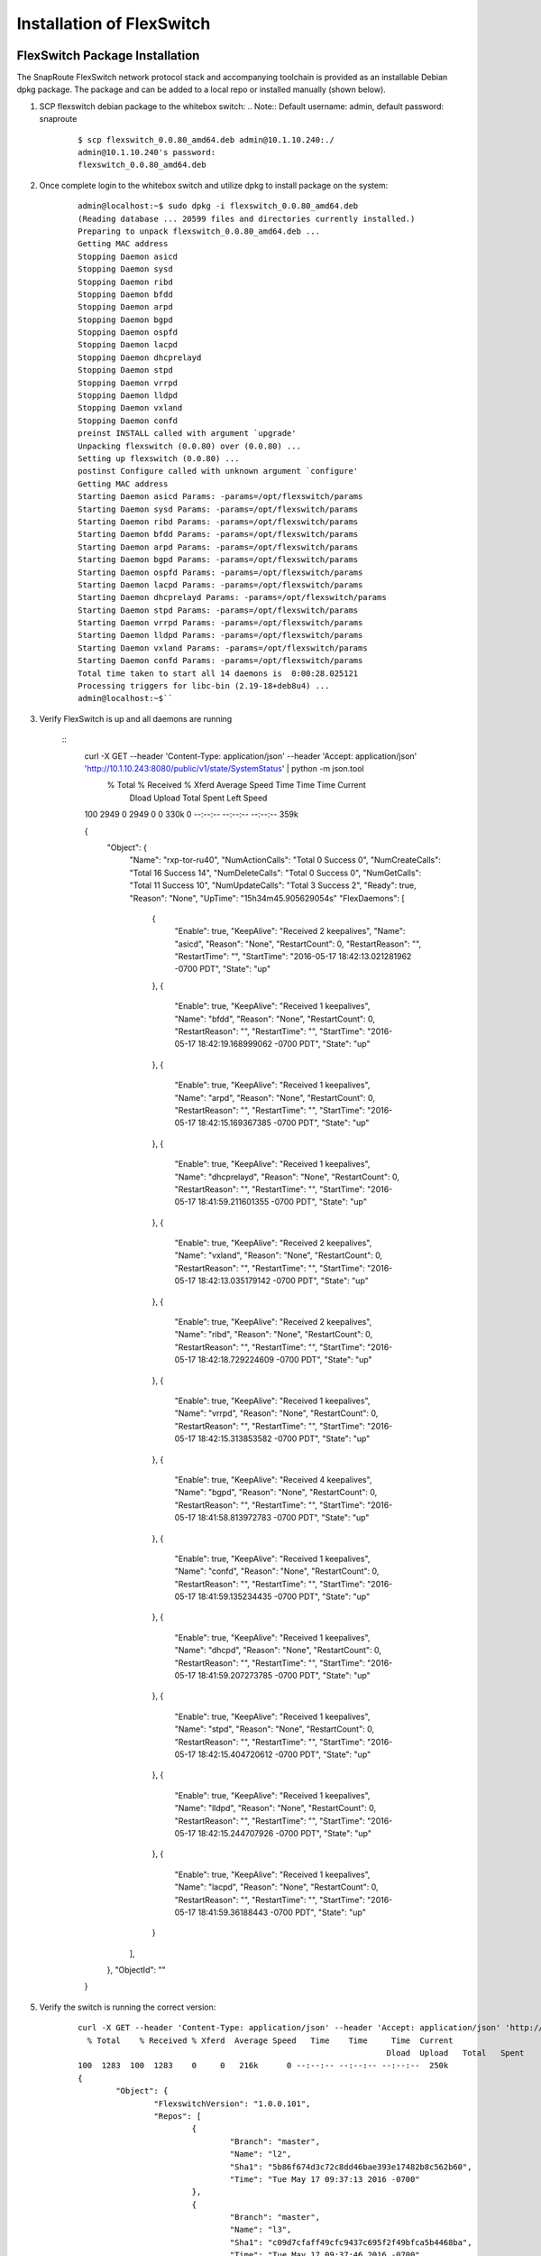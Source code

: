 .. FlexSwitch documentation master file, created by
   sphinx-quickstart on Mon Apr  4 12:27:04 2016.
   You can adapt this file completely to your liking, but it should at least
   contain the root `toctree` directive.

Installation of FlexSwitch
==========================


FlexSwitch Package Installation
-------------------------------

The SnapRoute FlexSwitch network protocol stack and accompanying toolchain is provided as an installable Debian dpkg package.  The package and can be added to a local repo or installed manually (shown below).


1. SCP flexswitch debian package to the whitebox switch:
   .. Note:: Default username: admin, default password: snaproute

	:: 
	
		$ scp flexswitch_0.0.80_amd64.deb admin@10.1.10.240:./
		admin@10.1.10.240's password: 
		flexswitch_0.0.80_amd64.deb                                                                                                                                                    100%   59MB   9.9MB/s   00:06 ``

2. Once complete login to the whitebox switch and utilize dpkg to install package on the system:

	:: 
	
		admin@localhost:~$ sudo dpkg -i flexswitch_0.0.80_amd64.deb 
		(Reading database ... 20599 files and directories currently installed.)
		Preparing to unpack flexswitch_0.0.80_amd64.deb ...
		Getting MAC address
		Stopping Daemon asicd
		Stopping Daemon sysd
		Stopping Daemon ribd
		Stopping Daemon bfdd
		Stopping Daemon arpd
		Stopping Daemon bgpd
		Stopping Daemon ospfd
		Stopping Daemon lacpd
		Stopping Daemon dhcprelayd
		Stopping Daemon stpd
		Stopping Daemon vrrpd
		Stopping Daemon lldpd
		Stopping Daemon vxland
		Stopping Daemon confd
		preinst INSTALL called with argument `upgrade'
		Unpacking flexswitch (0.0.80) over (0.0.80) ...
		Setting up flexswitch (0.0.80) ...
		postinst Configure called with unknown argument `configure'
		Getting MAC address
		Starting Daemon asicd Params: -params=/opt/flexswitch/params
		Starting Daemon sysd Params: -params=/opt/flexswitch/params
		Starting Daemon ribd Params: -params=/opt/flexswitch/params
		Starting Daemon bfdd Params: -params=/opt/flexswitch/params
		Starting Daemon arpd Params: -params=/opt/flexswitch/params
		Starting Daemon bgpd Params: -params=/opt/flexswitch/params
		Starting Daemon ospfd Params: -params=/opt/flexswitch/params
		Starting Daemon lacpd Params: -params=/opt/flexswitch/params
		Starting Daemon dhcprelayd Params: -params=/opt/flexswitch/params
		Starting Daemon stpd Params: -params=/opt/flexswitch/params
		Starting Daemon vrrpd Params: -params=/opt/flexswitch/params
		Starting Daemon lldpd Params: -params=/opt/flexswitch/params
		Starting Daemon vxland Params: -params=/opt/flexswitch/params
		Starting Daemon confd Params: -params=/opt/flexswitch/params
		Total time taken to start all 14 daemons is  0:00:28.025121
		Processing triggers for libc-bin (2.19-18+deb8u4) ...
		admin@localhost:~$`` 

3. Verify FlexSwitch is up and all daemons are running 

	::
		curl -X GET --header 'Content-Type: application/json' --header 'Accept: application/json' 'http://10.1.10.243:8080/public/v1/state/SystemStatus' | python -m json.tool
		  % Total    % Received % Xferd  Average Speed   Time    Time     Time  Current
										 Dload  Upload   Total   Spent    Left  Speed
		100  2949    0  2949    0     0   330k      0 --:--:-- --:--:-- --:--:--  359k

		{
			"Object": {
				"Name": "rxp-tor-ru40",
				"NumActionCalls": "Total 0 Success 0",
				"NumCreateCalls": "Total 16 Success 14",
				"NumDeleteCalls": "Total 0 Success 0",
				"NumGetCalls": "Total 11 Success 10",
				"NumUpdateCalls": "Total 3 Success 2",
				"Ready": true,
				"Reason": "None",
				"UpTime": "15h34m45.905629054s"	
				"FlexDaemons": [
					{
						"Enable": true,
						"KeepAlive": "Received 2 keepalives",
						"Name": "asicd",
						"Reason": "None",
						"RestartCount": 0,
						"RestartReason": "",
						"RestartTime": "",
						"StartTime": "2016-05-17 18:42:13.021281962 -0700 PDT",
						"State": "up"
					},
					{
						"Enable": true,
						"KeepAlive": "Received 1 keepalives",
						"Name": "bfdd",
						"Reason": "None",
						"RestartCount": 0,
						"RestartReason": "",
						"RestartTime": "",
						"StartTime": "2016-05-17 18:42:19.168999062 -0700 PDT",
						"State": "up"
					},
					{
						"Enable": true,
						"KeepAlive": "Received 1 keepalives",
						"Name": "arpd",
						"Reason": "None",
						"RestartCount": 0,
						"RestartReason": "",
						"RestartTime": "",
						"StartTime": "2016-05-17 18:42:15.169367385 -0700 PDT",
						"State": "up"
					},
					{
						"Enable": true,
						"KeepAlive": "Received 1 keepalives",
						"Name": "dhcprelayd",
						"Reason": "None",
						"RestartCount": 0,
						"RestartReason": "",
						"RestartTime": "",
						"StartTime": "2016-05-17 18:41:59.211601355 -0700 PDT",
						"State": "up"
					},
					{
						"Enable": true,
						"KeepAlive": "Received 2 keepalives",
						"Name": "vxland",
						"Reason": "None",
						"RestartCount": 0,
						"RestartReason": "",
						"RestartTime": "",
						"StartTime": "2016-05-17 18:42:13.035179142 -0700 PDT",
						"State": "up"
					},
					{
						"Enable": true,
						"KeepAlive": "Received 2 keepalives",
						"Name": "ribd",
						"Reason": "None",
						"RestartCount": 0,
						"RestartReason": "",
						"RestartTime": "",
						"StartTime": "2016-05-17 18:42:18.729224609 -0700 PDT",
						"State": "up"
					},
					{
						"Enable": true,
						"KeepAlive": "Received 1 keepalives",
						"Name": "vrrpd",
						"Reason": "None",
						"RestartCount": 0,
						"RestartReason": "",
						"RestartTime": "",
						"StartTime": "2016-05-17 18:42:15.313853582 -0700 PDT",
						"State": "up"
					},
					{
						"Enable": true,
						"KeepAlive": "Received 4 keepalives",
						"Name": "bgpd",
						"Reason": "None",
						"RestartCount": 0,
						"RestartReason": "",
						"RestartTime": "",
						"StartTime": "2016-05-17 18:41:58.813972783 -0700 PDT",
						"State": "up"
					},
					{
						"Enable": true,
						"KeepAlive": "Received 1 keepalives",
						"Name": "confd",
						"Reason": "None",
						"RestartCount": 0,
						"RestartReason": "",
						"RestartTime": "",
						"StartTime": "2016-05-17 18:41:59.135234435 -0700 PDT",
						"State": "up"
					},
					{
						"Enable": true,
						"KeepAlive": "Received 1 keepalives",
						"Name": "dhcpd",
						"Reason": "None",
						"RestartCount": 0,
						"RestartReason": "",
						"RestartTime": "",
						"StartTime": "2016-05-17 18:41:59.207273785 -0700 PDT",
						"State": "up"
					},
					{
						"Enable": true,
						"KeepAlive": "Received 1 keepalives",
						"Name": "stpd",
						"Reason": "None",
						"RestartCount": 0,
						"RestartReason": "",
						"RestartTime": "",
						"StartTime": "2016-05-17 18:42:15.404720612 -0700 PDT",
						"State": "up"
					},
					{
						"Enable": true,
						"KeepAlive": "Received 1 keepalives",
						"Name": "lldpd",
						"Reason": "None",
						"RestartCount": 0,
						"RestartReason": "",
						"RestartTime": "",
						"StartTime": "2016-05-17 18:42:15.244707926 -0700 PDT",
						"State": "up"
					},
					{
						"Enable": true,
						"KeepAlive": "Received 1 keepalives",
						"Name": "lacpd",
						"Reason": "None",
						"RestartCount": 0,
						"RestartReason": "",
						"RestartTime": "",
						"StartTime": "2016-05-17 18:41:59.36188443 -0700 PDT",
						"State": "up"
					}
				],
			},
			"ObjectId": ""
		}

5. Verify the switch is running the correct version:

	::
		
		curl -X GET --header 'Content-Type: application/json' --header 'Accept: application/json' 'http://10.1.10.243:8080/public/v1/state/SystemSwVersion' | python -m json.tool
		  % Total    % Received % Xferd  Average Speed   Time    Time     Time  Current
										 Dload  Upload   Total   Spent    Left  Speed
		100  1283  100  1283    0     0   216k      0 --:--:-- --:--:-- --:--:--  250k
		{
			"Object": {
				"FlexswitchVersion": "1.0.0.101",
				"Repos": [
					{
						"Branch": "master",
						"Name": "l2",
						"Sha1": "5b86f674d3c72c8dd46bae393e17482b8c562b60",
						"Time": "Tue May 17 09:37:13 2016 -0700"
					},
					{
						"Branch": "master",
						"Name": "l3",
						"Sha1": "c09d7cfaff49cfc9437c695f2f49bfca5b4468ba",
						"Time": "Tue May 17 09:37:46 2016 -0700"
					},
					{
						"Branch": "master",
						"Name": "utils",
						"Sha1": "80108d345dcbd01a5ffc3af9c7a4322ba8e702c7",
						"Time": "Tue May 17 09:38:53 2016 -0700"
					},
					{
						"Branch": "master",
						"Name": "asicd",
						"Sha1": "f03366887e07531a52ad8f25197466b9af7f169f",
						"Time": "Tue May 17 09:35:56 2016 -0700"
					},
					{
						"Branch": "master",
						"Name": "config",
						"Sha1": "9813b1df844bbeaa40d4cdd69d1613a256deb370",
						"Time": "Tue May 17 09:36:24 2016 -0700"
					},
					{
						"Branch": "master",
						"Name": "models",
						"Sha1": "46e3a29ffe9c07b2b7b6bdeefeb801dcb016d1e8",
						"Time": "Tue May 17 09:38:17 2016 -0700"
					},
					{
						"Branch": "master",
						"Name": "infra",
						"Sha1": "271790a06452894aa9305fbbc842980a1a0961fd",
						"Time": "Tue May 17 09:36:51 2016 -0700"
					},
					{
						"Branch": "master",
						"Name": "vendors",
						"Sha1": "commit",
						"Time": "Fri May 13 09:48:01 2016 -0700"
					},
					{
						"Branch": "master",
						"Name": "flexSdk",
						"Sha1": "fcbf47f392b84dd050db4fd5fc2dc1b919c2a767",
						"Time": "Fri May 13 16:20:28 2016 -0700"
					},
					{
						"Branch": "master",
						"Name": "apps",
						"Sha1": "6965c05b1be95e7ea4f7493a251637c21237867a",
						"Time": "Wed Apr 27 13:51:06 2016 -0700"
					}
				]
			},
			"ObjectId": ""
		}			
			
4. Change the daemons that start and are running on the system. 

	a. Start/Stop daemons via RestAPI:
		::
			
			To be Filled in with example to start/stop daemon


	b. On Linux edit the file /opt/flexswitch/params/clients.json and remove or add daemon specific JSON, I.E. *{"Name": "<daemon>", "Port": <port-number>}*

		::

			[
				{"Name": "asicd",
				 "Port": 10000},

				{"Name": "bgpd",
				 "Port": 10001},

				{"Name":"ribd",  
				 "Port":10002},
	
				{"Name":"arpd", 
				 "Port":10003},
		
				{"Name":"lacpd",
				 "Port":10004},

				{"Name":"ospfd",
				 "Port":10005},
	
				{"Name":"stpd",
				 "Port":10006},

				{"Name":"dhcprelayd",
				 "Port": 10007},

				{"Name":"bfdd",
				 "Port":10008},

				{"Name":"vrrpd",
				 "Port":10009},

				{"Name":"sysd",
				 "Port":10010},
	
				{"Name":"lldpd",
				 "Port":10011},
	
				{"Name":"vxland",
				 "Port":10012},
	
				{"Name":"dhcpd",
				 "Port":10013},

			   {"Name":"local",
				  "Port":0}
			]

		If you wanted to remove BGPd or STPd from running on start, you would remove these JSON objects:
		
			::
				
				{"Name": "bgpd",
				"Port": 10001},
				{"Name":"stpd",
			 	"Port":10006},			
			 
		Resulting in the following:
			::
				
				[
				{"Name": "asicd",
				 "Port": 10000},

				{"Name":"ribd",  
				 "Port":10002},
	
				{"Name":"arpd", 
				 "Port":10003},
		
				{"Name":"lacpd",
				 "Port":10004},

				{"Name":"ospfd",
				 "Port":10005},

				{"Name":"dhcprelayd",
				 "Port": 10007},

				{"Name":"bfdd",
				 "Port":10008},

				{"Name":"vrrpd",
				 "Port":10009},

				{"Name":"sysd",
				 "Port":10010},
	
				{"Name":"lldpd",
				 "Port":10011},
	
				{"Name":"vxland",
				 "Port":10012},
	
				{"Name":"dhcpd",
				 "Port":10013},

			   {"Name":"local",
				  "Port":0}
			]

		.. Note:: ASICD and SYSD is required for system function.  These daemons can not be removed from this file.  FlexSwitch will not function, if these daemons are not set to start. 

ONIE Installation
-----------------

Image Deployment
^^^^^^^^^^^^^^^^
ONIE can be used to build out a provisioning environment to automatically deploy images via DHCP and HTTP.  Alternatively, it can be used to manually deploy a single image on a single device with the ONIE console.  Both methods are outlined below.

Setting Up a Basic ONIE Environment
***********************************
Any host can take on the role of an ONIE image server, the only requirements are an HTTP server to host the images and DHCP to serve the URL.  The following instructions detail the process of standing up a new server to fulfil the image hosting requirements.  If a new server is not required, use these steps as a reference for configuration.

Example environment
*******************
For the purposes of this document, a clean install of Ubuntu 14.04 Server is used.

Setup HTTP Server to Host Images
++++++++++++++++++++++++++++++++

1)	Update apt-get package lists:
	$ sudo apt-get update
2)	Install apache2 package to serve as http server:
	$ sudo apt-get install apache2
3)	Create a directory on the in the root www directory for storing ONIE images:
	$ sudo mkdir -p /var/www/html/onie

4)	Copy ONIE image into /var/www/html/onie and validate
	$ cp image_path /var/www/html/onie

	$ ls /var/www/html/onie/
	onie-installer-x86_64-cel_redstone_xp_snapbase

5)	Test image download from another host:
	$ wget http://10.2.10.110/onie/onie-installer-x86_64-cel_redstone_xp_snapbase

Setup DHCP Server
+++++++++++++++++
1)	Update apt-get package lists:
	$ sudo apt-get update
2)	Install apache2 package to serve as http server:
	$ sudo apt-get install isc-dhcp-server
3)	Modify DHCP configuration to serve an IP and an ONIE image URL to the target switch:
	$ sudo vi /etc/dhcp/dhcpd.conf

	**Sample Config:**

	::
		option domain-name-servers 8.8.8.8, 8.8.4.4;
		default-lease-time 86400;
		max-lease-time 86400;
		log-facility local7;

		subnet 10.2.10.0 netmask 255.255.255.0 {
			option routers 10.2.10.1;
			range 10.2.10.2 10.2.10.100;
			option default-url = "http://10.2.10.110/onie/onie-installer-x86_64-cel_redstone_xp_snapbase";
		}

As shown above, the “default-url” DHCP option is used to tell ONIE where to pull the image from.

4)	For the configurations changes to /etc/dhcp/dhcpd.conf to take affect, the service must be restarted:
	$ sudo service isc-dhcp-server restart

ONIE Install Via DHCP
*********************

After the DHCP and HTTP servers are installed and configured, the target switch should discover the ONIE image URL via DHCP and download it automatically.

Here is an example output from the console of an ONIE image installation via DHCP:
::

	** Installer Mode Enabled **
	ONIE:/ # 

	Info: Sleeping for 20 seconds 
	4..3..2..1..Info: eth0:  Checking link... up.
	Info: Trying DHCPv4 on interface: eth0
	ONIE: Using DHCPv4 addr: eth0: 10.2.10.2 / 255.255.255.0
	ONIE: Starting ONIE Service Discovery
	Info: Fetching http://10.2.10.110/onie/onie-installer-x86_64-cel_redstone_xp_snapbase ...
	ONIE: Executing installer: http://10.2.10.110/onie/onie-installer-x86_64-cel_redstone_xp_snapbase
	Verifying image checksum ... OK.
	Preparing image archive ... OK.

The above shows that the target device is receiving an IP address via DHCP of 10.2.10.2, being served the URL to download the ONIE image, and then proceeding to download the image and verify the checksum.

Manual Install Method
*********************

ONIE offers a method of manually installing an image, outside of using a default-url served by DHCP.  All that is required is a DHCP address served to the device and IP reachability to an HTTP server hosting the ONIE image. 

1)	Attach to the target device via the console port and access ONIE shell.
	Until interrupted, ONIE will be looping in discovery mode, trying to download a bootable image for the device:
::

	ONIE:/ # 
	Info: Sleeping for 20 seconds 
	4..3..2..1..Info: eth0:  Checking link... up.
	Info: Trying DHCPv4 on interface: eth0
	ONIE: Using DHCPv4 addr: eth0: 10.1.10.44 / 255.255.255.0
	ONIE: Starting ONIE Service Discovery
	Info: Fetching http://10.1.10.99/onie-installer-x86_64-cel_redstone_xp-r0 ...
	Info: Fetching http://10.1.10.99/onie-installer-x86_64-cel_redstone_xp ...
	Info: Fetching http://10.1.10.99/onie-installer-cel_redstone_xp ...
	Info: Fetching http://10.1.10.99/onie-installer-x86_64 ...
	Info: Fetching http://10.1.10.99/onie-installer ...

2)	Press <Enter> several times to interrupt the discover process and gain access to the BusyBox ONIE console.

3)	Issue “ifconfig” to verify that the management interface is receiving an IP address via DHCP:

::

	ONIE:/ # ifconfig
	eth0      Link encap:Ethernet  HWaddr 00:E0:EC:26:A7:5B
			  inet addr:10.1.10.44  Bcast:10.1.10.255  Mask:255.255.255.0

If eth0 has link, but is not receiving a DHCP address – ONIE defaults to using 192.168.3.10:

::

	ONIE:/ # ifconfig
	eth0      Link encap:Ethernet  HWaddr 00:E0:EC:26:A7:5B  
			  inet addr:192.168.3.10  Bcast:192.168.3.255  Mask:255.255.255.0

4)	Use the “install_url” command to tell ONIE to manually install an image:

::

	ONIE:/ # install_url http://10.1.10.110/onie/onie-installer-x86_64-cel_redstone_xp_snapbase
	Stopping: discover... done.
	Info: Fetching http://10.1.10.110/onie/onie-installer-x86_64-cel_redstone_xp_snapbase ...

5) After the image download is complete, ONIE will verify the checksum and proceed with the installation.

Base Linux NOS
^^^^^^^^^^^^^^

After the image installation, grub will be modified to add an entry for the newly installed Network Operating System (NOS) and the device will reboot into this new OS.

This NOS is indexed as “SnapOS” in grub and is based on Ubuntu 14.04 LTS – with a 3.16.0-29 Linux kernel:

::

	Ubuntu 14.04 LTS localhost ttyS0
	
	localhost login: 

The initial login credentials are:
		Username: admin
		Password: snaproute

The management interface is represented as “eth0” and has a default configuration of DHCP in /etc/network/interfaces:
::

	$ cat /etc/network/interfaces
	iface eth0 inet dhcp
	auto eth0
	
Reinstall NOS
*************
During the course of deployment it may become necessary to “rekick” a device – by forcing ONIE to run on the next reboot.  This prevents the need to reboot with a console attached and manually changing the grub selection during boot.

Force grub to boot into the ONIE menu option during the next reboot:
::

	$ sudo grub-reboot ONIE

If there is a need to clear the above action and revert grub to the default:
::

	$ sudo grub-reboot SnapOS

Alternatively, if remote access via SSH is not available or the OS is in a failed state – an ONIE rekick can be initiated via a console session:

	1)	Connect to the console cable and configure the host device or terminal server with the console settings documented for the target device
	2)	If the device is accessible issue a “sudo reboot” from the console, otherwise physically power-cycle the switch

	3)	When presented with the GRUB menu, select “ONIE” and press <Enter>:

		::
			
								 GNU GRUB  version 2.02~beta2+e4a1fe391

			 +----------------------------------------------------------------------------+
			 | SnapOS                                                                     | 
			 |*ONIE                                                                       |
			 |                                                                            |
			 |                                                                            |
			 |                                                                            |
			 |                                                                            |
			 |                                                                            |
			 |                                                                            |
			 |                                                                            |
			 |                                                                            |
			 |                                                                            |
			 |                                                                            | 
			 +----------------------------------------------------------------------------+

				  Use the ^ and v keys to select which entry is highlighted.          
				  Press enter to boot the selected OS, `e' to edit the commands       
				  before booting or `c' for a command-line.            

		The asterisk indicated which option is selected.  There is a several second timeout for the default option (in this example SnapOS) – so it is important to quickly press an arrow key to change the GRUB menu option.

	4)	When the ONIE menu is displayed, select “ONIE: Install OS”:

		::
		
								GNU GRUB  version 2.02~beta2+e4a1fe391

			 +----------------------------------------------------------------------------+
			 |*ONIE: Install OS                                                           | 
			 | ONIE: Rescue                                                               |
			 | ONIE: Uninstall OS                                                         |
			 | ONIE: Update ONIE                                                          |
			 | ONIE: Embed ONIE                                                           |
			 |                                                                            |
			 |                                                                            |
			 |                                                                            |
			 |                                                                            |
			 |                                                                            |
			 |                                                                            |
			 |                                                                            | 
			 +----------------------------------------------------------------------------+

			  Use the ^ and v keys to select which entry is highlighted.          
			  Press enter to boot the selected OS, `e' to edit the commands       
			  before booting or `c' for a command-line.

It may be required to use the “ONIE: Uninstall OS” option – if the ONIE installer fails to partition the flash.  When using the uninstall mode – ONIE will remove the NOS and clear the flash paritions.  After the uninstall is complete – ONIE will automatically restart into the “ONIE: Install OS” mode.

When the ONIE:/ # prompt is available – the steps for loading an image via ONIE can be followed (either DHCP or Manual Install).
	


